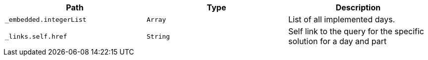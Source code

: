|===
|Path|Type|Description

|`+_embedded.integerList+`
|`+Array+`
|List of all  implemented days.

|`+_links.self.href+`
|`+String+`
|Self link to the query for the specific solution for a day and part

|===